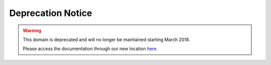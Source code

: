 .. _deprecation-notice:

Deprecation Notice
~~~~~~~~~~~~~~~~~~

.. warning::
    This domain is deprecated and will no longer be maintained starting March 2018.

    Please access the documentation through our new location `here <https://oracle-cloud-infrastructure-python-sdk.readthedocs.io/>`_.